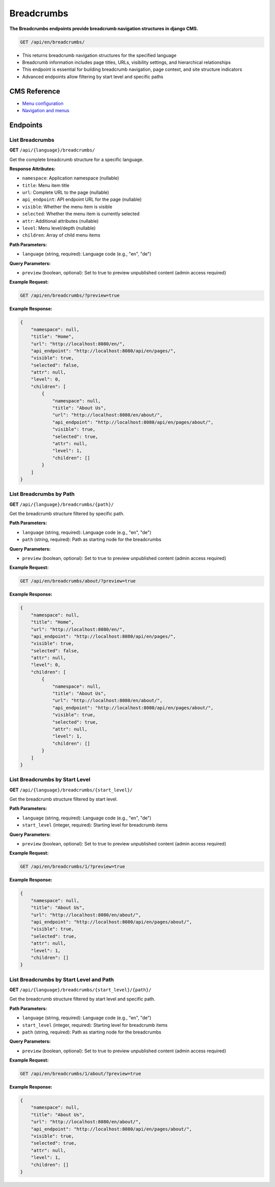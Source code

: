 Breadcrumbs
===========

**The Breadcrumbs endpoints provide breadcrumb navigation structures in django CMS.**


.. code-block:: bash

    GET /api/en/breadcrumbs/

* This returns breadcrumb navigation structures for the specified language
* Breadcrumb information includes page titles, URLs, visibility settings, and hierarchical relationships
* This endpoint is essential for building breadcrumb navigation, page context, and site structure indicators
* Advanced endpoints allow filtering by start level and specific paths

CMS Reference
-------------

- `Menu configuration <https://docs.django-cms.org/en/latest/reference/configuration.html#cms-menus>`_
- `Navigation and menus <https://docs.django-cms.org/en/latest/how_to/menus.html>`_

Endpoints
---------

List Breadcrumbs
~~~~~~~~~~~~~~~~

**GET** ``/api/{language}/breadcrumbs/``

Get the complete breadcrumb structure for a specific language.

**Response Attributes:**

* ``namespace``: Application namespace (nullable)
* ``title``: Menu item title
* ``url``: Complete URL to the page (nullable)
* ``api_endpoint``: API endpoint URL for the page (nullable)
* ``visible``: Whether the menu item is visible
* ``selected``: Whether the menu item is currently selected
* ``attr``: Additional attributes (nullable)
* ``level``: Menu level/depth (nullable)
* ``children``: Array of child menu items

**Path Parameters:**

* ``language`` (string, required): Language code (e.g., "en", "de")

**Query Parameters:**

* ``preview`` (boolean, optional): Set to true to preview unpublished content (admin access required)

**Example Request:**

.. code-block:: bash

    GET /api/en/breadcrumbs/?preview=true

**Example Response:**

.. code-block:: json

    {
        "namespace": null,
        "title": "Home",
        "url": "http://localhost:8080/en/",
        "api_endpoint": "http://localhost:8080/api/en/pages/",
        "visible": true,
        "selected": false,
        "attr": null,
        "level": 0,
        "children": [
            {
                "namespace": null,
                "title": "About Us",
                "url": "http://localhost:8080/en/about/",
                "api_endpoint": "http://localhost:8080/api/en/pages/about/",
                "visible": true,
                "selected": true,
                "attr": null,
                "level": 1,
                "children": []
            }
        ]
    }

List Breadcrumbs by Path
~~~~~~~~~~~~~~~~~~~~~~~~

**GET** ``/api/{language}/breadcrumbs/{path}/``

Get the breadcrumb structure filtered by specific path.

**Path Parameters:**

* ``language`` (string, required): Language code (e.g., "en", "de")
* ``path`` (string, required): Path as starting node for the breadcrumbs

**Query Parameters:**

* ``preview`` (boolean, optional): Set to true to preview unpublished content (admin access required)

**Example Request:**

.. code-block:: bash

    GET /api/en/breadcrumbs/about/?preview=true

**Example Response:**

.. code-block:: json

    {
        "namespace": null,
        "title": "Home",
        "url": "http://localhost:8080/en/",
        "api_endpoint": "http://localhost:8080/api/en/pages/",
        "visible": true,
        "selected": false,
        "attr": null,
        "level": 0,
        "children": [
            {
                "namespace": null,
                "title": "About Us",
                "url": "http://localhost:8080/en/about/",
                "api_endpoint": "http://localhost:8080/api/en/pages/about/",
                "visible": true,
                "selected": true,
                "attr": null,
                "level": 1,
                "children": []
            }
        ]
    }

List Breadcrumbs by Start Level
~~~~~~~~~~~~~~~~~~~~~~~~~~~~~~~

**GET** ``/api/{language}/breadcrumbs/{start_level}/``

Get the breadcrumb structure filtered by start level.

**Path Parameters:**

* ``language`` (string, required): Language code (e.g., "en", "de")
* ``start_level`` (integer, required): Starting level for breadcrumb items

**Query Parameters:**

* ``preview`` (boolean, optional): Set to true to preview unpublished content (admin access required)

**Example Request:**

.. code-block:: bash

    GET /api/en/breadcrumbs/1/?preview=true

**Example Response:**

.. code-block:: json

    {
        "namespace": null,
        "title": "About Us",
        "url": "http://localhost:8080/en/about/",
        "api_endpoint": "http://localhost:8080/api/en/pages/about/",
        "visible": true,
        "selected": true,
        "attr": null,
        "level": 1,
        "children": []
    }

List Breadcrumbs by Start Level and Path
~~~~~~~~~~~~~~~~~~~~~~~~~~~~~~~~~~~~~~~~

**GET** ``/api/{language}/breadcrumbs/{start_level}/{path}/``

Get the breadcrumb structure filtered by start level and specific path.

**Path Parameters:**

* ``language`` (string, required): Language code (e.g., "en", "de")
* ``start_level`` (integer, required): Starting level for breadcrumb items
* ``path`` (string, required): Path as starting node for the breadcrumbs

**Query Parameters:**

* ``preview`` (boolean, optional): Set to true to preview unpublished content (admin access required)

**Example Request:**

.. code-block:: bash

    GET /api/en/breadcrumbs/1/about/?preview=true

**Example Response:**

.. code-block:: json

    {
        "namespace": null,
        "title": "About Us",
        "url": "http://localhost:8080/en/about/",
        "api_endpoint": "http://localhost:8080/api/en/pages/about/",
        "visible": true,
        "selected": true,
        "attr": null,
        "level": 1,
        "children": []
    }

